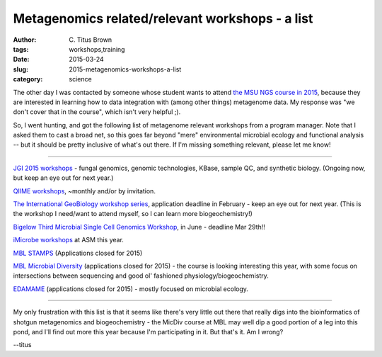 Metagenomics related/relevant workshops - a list
################################################

:author: C\. Titus Brown
:tags: workshops,training
:date: 2015-03-24
:slug: 2015-metagenomics-workshops-a-list
:category: science

The other day I was contacted by someone whose student wants to attend
`the MSU NGS course in 2015
<http://bioinformatics.msu.edu/ngs-summer-course-2015>`__, because
they are interested in learning how to data integration with (among
other things) metagenome data.  My response was "we don't cover that
in the course", which isn't very helpful ;).

So, I went hunting, and got the following list of metagenome relevant
workshops from a program manager. Note that I asked them to cast a
broad net, so this goes far beyond "mere" environmental microbial
ecology and functional analysis -- but it should be pretty inclusive
of what's out there.  If I'm missing something relevant, please let me
know!

----

`JGI 2015 workshops <http://usermeeting.jgi.doe.gov/2015-workshops/>`__
- fungal genomics, genomic technologies, KBase, sample QC, and
synthetic biology.  (Ongoing now, but keep an eye out for next year.)

`QIIME workshops <https://groups.google.com/forum/#!topic/qiime-forum/udclCnZxoYo>`__, ~monthly and/or by invitation.

`The International GeoBiology workshop series
<http://gsageobiology.blogspot.com/2014/11/geobiology-2015-summer-workshop.html>`__,
application deadline in February - keep an eye out for next year.
(This is the workshop I need/want to attend myself, so I can learn
more biogeochemistry!)

`Bigelow Third Microbial Single Cell Genomics Workshop <https://scgc.bigelow.org/education/#br=education_workshop_2015>`__, in June - deadline Mar 29th!!

`iMicrobe workshops <http://imicrobe.us/training-activities/upcoming-imicrobe-workshops/>`__ at ASM this year.

`MBL STAMPS <http://www.mbl.edu/education/special-topics-courses/strategies-and-techniques-for-analyzing-microbial-population-structures/>`__ (Applications closed for 2015)

`MBL Microbial Diversity <http://www.mbl.edu/education/summer-courses/microbial-diversity/>`__ (applications closed for 2015) - the course is looking
interesting this year, with some focus on intersections between sequencing
and good ol' fashioned physiology/biogeochemistry.

`EDAMAME <http://edamame-course.org/>`__ (applications closed for
2015) - mostly focused on microbial ecology.

----

My only frustration with this list is that it seems like there's very
little out there that really digs into the bioinformatics of shotgun
metagenomics and biogeochemistry - the MicDiv course at MBL may well
dip a good portion of a leg into this pond, and I'll find out more
this year because I'm participating in it.  But that's it.  Am I
wrong?

--titus
